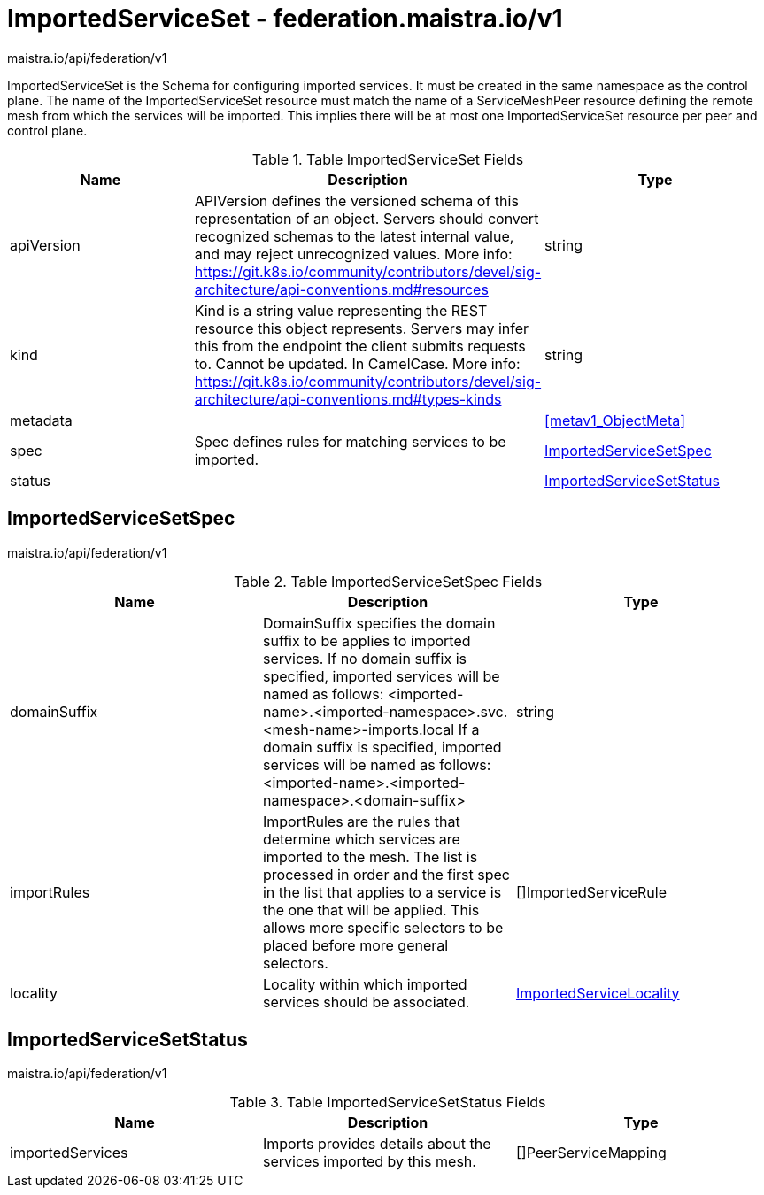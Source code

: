

= ImportedServiceSet - federation.maistra.io/v1

:toc: right

maistra.io/api/federation/v1

ImportedServiceSet is the Schema for configuring imported services. It must be created in the same namespace as the control plane. The name of the ImportedServiceSet resource must match the name of a ServiceMeshPeer resource defining the remote mesh from which the services will be imported. This implies there will be at most one ImportedServiceSet resource per peer and control plane.

.Table ImportedServiceSet Fields
|===
| Name | Description | Type

| apiVersion
| APIVersion defines the versioned schema of this representation of an object. Servers should convert recognized schemas to the latest internal value, and may reject unrecognized values. More info: https://git.k8s.io/community/contributors/devel/sig-architecture/api-conventions.md#resources
| string

| kind
| Kind is a string value representing the REST resource this object represents. Servers may infer this from the endpoint the client submits requests to. Cannot be updated. In CamelCase. More info: https://git.k8s.io/community/contributors/devel/sig-architecture/api-conventions.md#types-kinds
| string

| metadata
| 
| <<metav1_ObjectMeta>>

| spec
| Spec defines rules for matching services to be imported.
| <<ImportedServiceSetSpec>>

| status
| 
| <<ImportedServiceSetStatus>>

|===


[#ImportedServiceSetSpec]
== ImportedServiceSetSpec

maistra.io/api/federation/v1

.Table ImportedServiceSetSpec Fields
|===
| Name | Description | Type

| domainSuffix
| DomainSuffix specifies the domain suffix to be applies to imported services.  If no domain suffix is specified, imported services will be named as follows:    <imported-name>.<imported-namespace>.svc.<mesh-name>-imports.local If a domain suffix is specified, imported services will be named as follows:    <imported-name>.<imported-namespace>.<domain-suffix>
| string

| importRules
| ImportRules are the rules that determine which services are imported to the mesh.  The list is processed in order and the first spec in the list that applies to a service is the one that will be applied.  This allows more specific selectors to be placed before more general selectors.
| []ImportedServiceRule

| locality
| Locality within which imported services should be associated.
| link:federation.maistra.io_ImportedServiceSet_ImportedServiceLocality_v1.adoc[ImportedServiceLocality]

|===


[#ImportedServiceSetStatus]
== ImportedServiceSetStatus

maistra.io/api/federation/v1

.Table ImportedServiceSetStatus Fields
|===
| Name | Description | Type

| importedServices
| Imports provides details about the services imported by this mesh.
| []PeerServiceMapping

|===


